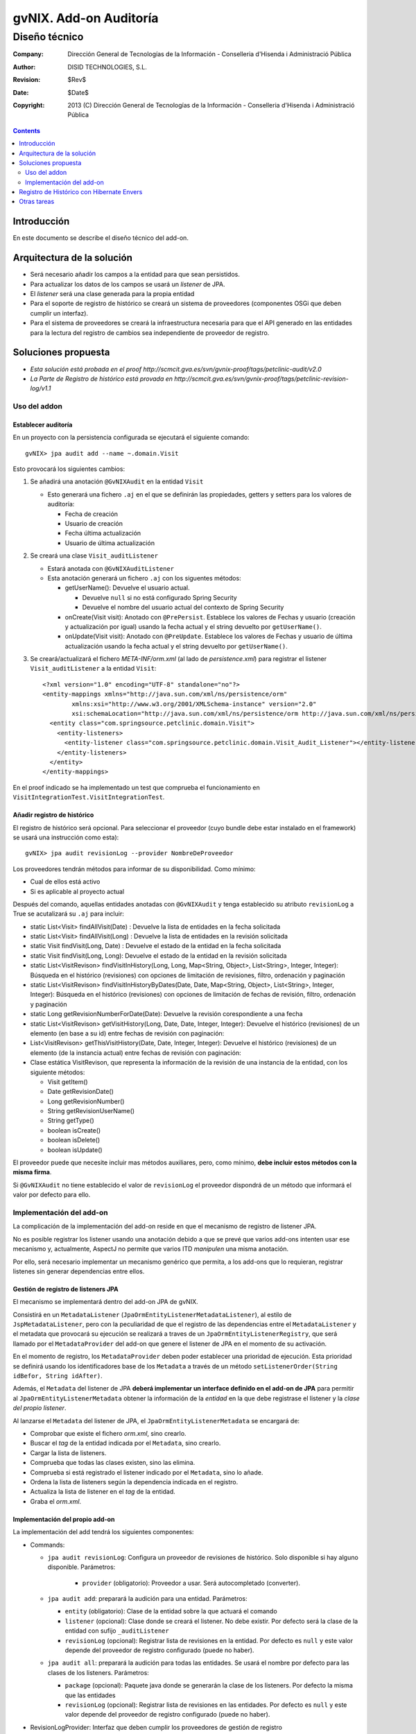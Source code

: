 ====================================================
 gvNIX. Add-on Auditoría
====================================================

------------------------
 Diseño técnico
------------------------

:Company:   Dirección General de Tecnologías de la Información - Conselleria d'Hisenda i Administració Pública
:Author:    DISID TECHNOLOGIES, S.L.
:Revision:  $Rev$
:Date:      $Date$
:Copyright: 2013 (C) Dirección General de Tecnologías de la Información - Conselleria d'Hisenda i Administració Pública

.. contents::
   :depth: 2
   :backlinks: none

Introducción
===============

En este documento se describe el diseño técnico del add-on.

Arquitectura de la solución
=============================

* Será necesario añadir los campos a la entidad para que sean persistidos.
* Para actualizar los datos de los campos se usará un *listener* de JPA.
* El *listener* será una clase generada para la propia entidad
* Para el soporte de registro de histórico se creará un sistema de proveedores (componentes OSGi que deben cumplir un interfaz).
* Para el sistema de proveedores se creará la infraestructura necesaria para que el API generado en las entidades para la lectura del registro de cambios sea independiente de proveedor de registro.

Soluciones propuesta
======================

* *Esta solución está probada en el proof http://scmcit.gva.es/svn/gvnix-proof/tags/petclinic-audit/v2.0*
* *La Parte de Registro de histórico está provada en http://scmcit.gva.es/svn/gvnix-proof/tags/petclinic-revision-log/v1.1*

Uso del addon
---------------

Establecer auditoría
''''''''''''''''''''''

En un proyecto con la persistencia configurada se ejecutará el siguiente comando::

   gvNIX> jpa audit add --name ~.domain.Visit

Esto provocará los siguientes cambios:

#. Se añadirá una anotación ``@GvNIXAudit`` en la entidad ``Visit``

   * Esto generará una fichero ``.aj`` en el que se definirán las propiedades, getters y setters para los valores de auditoría:

     - Fecha de creación
     - Usuario de creación
     - Fecha última actualización
     - Usuario de última actualización

#. Se creará una clase ``Visit_auditListener``

   * Estará anotada con ``@GvNIXAuditListener``
   * Esta anotación generará un fichero ``.aj`` con los siguentes métodos:

     - getUserName(): Devuelve el usuario actual.

       + Devuelve ``null`` si no está configurado Spring Security
       + Devuelve el nombre del usuario actual del contexto de Spring Security

     - onCreate(Visit visit): Anotado con ``@PrePersist``. Establece los valores de Fechas y usuario (creación y actualización por igual) usando la fecha actual y el string devuelto por ``getUserName()``.

     - onUpdate(Visit visit): Anotado con ``@PreUpdate``. Establece los valores de Fechas y usuario de última actualización usando la fecha actual y el string devuelto por ``getUserName()``.

#. Se creará/actualizará el fichero *META-INF/orm.xml* (al lado de *persistence.xml*) para registrar el listener ``Visit_auditListener`` a la entidad ``Visit``::

      <?xml version="1.0" encoding="UTF-8" standalone="no"?>
      <entity-mappings xmlns="http://java.sun.com/xml/ns/persistence/orm"
              xmlns:xsi="http://www.w3.org/2001/XMLSchema-instance" version="2.0"
              xsi:schemaLocation="http://java.sun.com/xml/ns/persistence/orm http://java.sun.com/xml/ns/persistence/orm_2_0.xsd">
        <entity class="com.springsource.petclinic.domain.Visit">
          <entity-listeners>
            <entity-listener class="com.springsource.petclinic.domain.Visit_Audit_Listener"></entity-listener>
          </entity-listeners>
        </entity>
      </entity-mappings>

En el proof indicado se ha implementado un test que comprueba el funcionamiento en ``VisitIntegrationTest.VisitIntegrationTest``.

Añadir registro de histórico
''''''''''''''''''''''''''''''''''''''''''''''''

El registro de histórico será opcional. Para seleccionar el proveedor (cuyo bundle debe estar instalado en el framework) se usará una instrucción como esta)::

   gvNIX> jpa audit revisionLog --provider NombreDeProveedor

Los proveedores tendrán métodos para informar de su disponibilidad. Como mínimo:

* Cual de ellos está activo
* Si es aplicable al proyecto actual

Después del comando, aquellas entidades anotadas con ``@GvNIXAudit`` y tenga establecido su atributo ``revisionLog`` a True se acutalizará su ``.aj`` para incluir:

* static List<Visit> findAllVisit(Date) : Devuelve la lista de entidades en la fecha solicitada
* static List<Visit> findAllVisit(Long) : Devuelve la lista de entidades en la revisión solicitada
* static Visit findVisit(Long, Date) : Devuelve el estado de la entidad en la fecha solicitada
* static Visit findVisit(Long, Long): Devuelve el estado de la entidad en la revisión solicitada
* static List<VisitRevison> findVisitInHistory(Long, Long, Map<String, Object>, List<String>, Integer, Integer): Búsqueda en el histórico (revisiones) con opciones de limitación de revisiones, filtro, ordenación y paginación
* static List<VisitRevison> findVisitInHistoryByDates(Date, Date, Map<String, Object>, List<String>, Integer, Integer): Búsqueda en el histórico (revisiones) con opciones de limitación de fechas de revisión, filtro, ordenación y paginación
* static Long getRevisionNumberForDate(Date): Devuelve la revisión corespondiente a una fecha
* static List<VisitRevison> getVisitHistory(Long, Date, Date, Integer, Integer): Devuelve el histórico (revisiones) de un elemento (en base a su id) entre fechas de revisión con paginación:
* List<VisitRevison> getThisVisitHistory(Date, Date, Integer, Integer): Devuelve el histórico (revisiones) de un elemento (de la instancia actual) entre fechas de revisión con paginación:
* Clase estática VisitRevison, que representa la información de la revisión de una instancia de la entidad, con los siguiente métodos:

  - Visit getItem()
  - Date getRevisionDate()
  - Long getRevisionNumber()
  - String getRevisionUserName()
  - String getType()
  - boolean isCreate()
  - boolean isDelete()
  - boolean isUpdate()

El proveedor puede que necesite incluir mas métodos auxiliares, pero, como mínimo, **debe incluir estos métodos con la misma firma**.

Si ``@GvNIXAudit`` no tiene establecido el valor de ``revisionLog`` el proveedor dispondrá de un método que informará el valor por defecto para ello.

Implementación del add-on
---------------------------

La complicación de la implementación del add-on reside en que el mecanismo de registro de listener JPA.

No es posible registrar los listener usando una anotación debido a que se prevé que varios add-ons intenten usar ese mecanismo y, actualmente, AspectJ no permite que varios ITD *manipulen* una misma anotación.

Por ello, será necesario implementar un mecanismo genérico que permita, a los add-ons que lo requieran, registrar listenes sin generar dependencias entre ellos.


Gestión de registro de listeners JPA
'''''''''''''''''''''''''''''''''''''''''

El mecanismo se implementará dentro del add-on JPA de gvNIX.

Consistirá en un ``MetadataListener`` (``JpaOrmEntityListenerMetadataListener``), al estilo de ``JspMetadataListener``, pero con la peculiaridad de que el registro de las dependencias entre el ``MetadataListener`` y el metadata que provocará su ejecución se realizará a traves de un ``JpaOrmEntityListenerRegistry``, que será llamado por el ``MetadataProvider`` del add-on que genere el listener de JPA en el momento de su activación.

En el momento de registro, los ``MetadataProvider`` deben poder establecer una prioridad de ejecución. Esta prioridad se definirá usando los identificadores base de los ``Metadata`` a través de un método ``setListenerOrder(String idBefor, String idAfter)``.

Además, el ``Metadata`` del listener de JPA **deberá implementar un interface definido en el add-on de JPA** para permitir al ``JpaOrmEntityListenerMetadata`` obtener la información de la *entidad* en la que debe registrase el listener y la *clase del propio listener*.

Al lanzarse el ``Metadata`` del listener de JPA, el ``JpaOrmEntityListenerMetadata`` se encargará de:

* Comprobar que existe el fichero *orm.xml*, sino crearlo.
* Buscar el *tag* de la entidad indicada por el ``Metadata``, sino crearlo.
* Cargar la lista de listeners.
* Comprueba que todas las clases existen, sino las elimina.
* Comprueba si está registrado el listener indicado por el ``Metadata``, sino lo añade.
* Ordena la lista de listeners según la dependencia indicada en el registro.
* Actualiza la lista de listener en el *tag* de la entidad.
* Graba el *orm.xml*.

Implementación del propio add-on
'''''''''''''''''''''''''''''''''

La implementación del add tendrá los siguientes componentes:

* Commands:

  - ``jpa audit revisionLog``: Configura un proveedor de revisiones de histórico. Solo disponible si hay alguno disponible. Parámetros:

      + ``provider`` (obligatorio): Proveedor a usar. Será autocompletado (converter).

  - ``jpa audit add``: preparará la audición para una entidad. Parámetros:

    + ``entity`` (obligatorio): Clase de la entidad sobre la que actuará el comando

    + ``listener`` (opcional): Clase donde se creará el listener. No debe existir. Por defecto será la clase de la entidad con sufijo ``_auditListener``

    + ``revisionLog`` (opcional): Registrar lista de revisiones en la entidad. Por defecto es ``null`` y este valor depende del proveedor de registro configurado (puede no haber).


  - ``jpa audit all``: preparará la audición para todas las entidades. Se usará el nombre por defecto para las clases de los listeners. Parámetros:

    + ``package`` (opcional): Paquete java donde se generarán la clase de los listeners. Por defecto la misma que las entidades

    + ``revisionLog`` (opcional): Registrar lista de revisiones en las entidades. Por defecto es ``null`` y este valor depende del proveedor de registro configurado (puede no haber).

* RevisionLogProvider: Interfaz que deben cumplir los proveedores de gestión de registro

   + Las clases que implementen este interfaz deben estar anotadas con ``@Component`` y ``@Service`` de OSGi para que puedan ser registradas en el add-on.

   + Debe incluir los siguientes métodos:

     - boolean isAvailable(): Informa si el proveedor puede ser usado en el proyecto actual

     - boolean isActive(): Informa si el proveedor es el configurado actualmente

     - String getId(): Identificador del proveedor

     - String getDescription(): Descripción del proveedor

     - boolean getDefaultValueOfRevisionLogAttribute(): Devuelve un booleano que indica que valor que se debe asumir para el ``revisionLog`` de las anotaciones cuyo valor sea ``null``.

     - void setup(): Realizar las operaciones necesaria para instalarse en el proyecto actual

     - void build???MethodBody(???): Varios métodos que generarán el cuerpo de los métodos que se deben generar en el ``.aj`` del metadato para la entidad.

     - void fillAddtionalArtifactOfRevisionItemClass(????): Método que termina de construir la clase estática para los elementos de revisión. Esta clase ya tendrá construido los métodos del API, pero requerirá un constructor privado y las propiedades necesarias para almacenar la información de la revisión.

     - void fillAddtionalArtifact(????): Método que termina de construir el metadato, incluyendo métodos y propiedades de utilidad necesarias para el funcionamiento de la implemenetación.


* Operations:

  - Soporte para las operaciones de los commands

  - Tendrá una lista de instancias de RevisionLogProvider inyectada vía OSGi

  - Proveerá métodos que devuelve la lista de proveedores disponibles (si los hay) y otro que devuelve el activo (si lo hay).

* RevisionLogProviderConverter: Conversor usado para poder autocompletar el parámetros ``provider`` de ``jpa audit revisionLog``

* Anotaciones:

  - ``GvNIXAudit``: Para la entidad. Tendrá el parámetro ``revisionLog`` (``Boolean`` [ *Ojo **NO** ``boolean``* ])

  - ``GvNIXAuditListener``: Para la clase listener. Tendrá como parámetro la entidad


* AuditMetadata y AuditMetadataListener: Clases que atenderán a la anotación ``GvNIXAudit``

  - Genera las propiedades, getters y setters para los campos de información de auditoría.

  - Delegará en el ``RevisionLogProvider`` activado (si lo hay) la construcción de los artefactos para la gestión de revisiones

  - Si no hay ``RevisionLogProvider`` y ``revisionLog`` vale ``TRUE`` lanzará un *Waring* a través del ``Log`` informando que no hay proveedor registrado.

* AuditListenerMetadata y AuditListenerMetadataListener: Clases que atenderán a la anotación ``GvNIXAuditListener``

  - Genera los método de listener.

  - Debe comprobar que la entidad referida está anotada con ``GvNIXAudit``.

  - En su activación deberá registrar la dependencia en ``JpaOrmEntityListenerRegistry``

Registro de Histórico con Hibernate Envers
============================================

La primera implementación de proveedor de registro de histórico se implementará usando Hibernate Envers.

El proof que prueba su uso está en http://scmcit.gva.es/svn/gvnix-proof/tags/petclinic-revision-log/v1.1

Este proveedor, como es lógico, solo se activará como disponible en proyectos que usen Hibernate como implementación de JPA.

Otras tareas
==============

Después de implementar el mecanismo de registro para los listeners de jpa, **sería interesante modificar el add-on de OCCChecksum para que utilice este sistema**.



